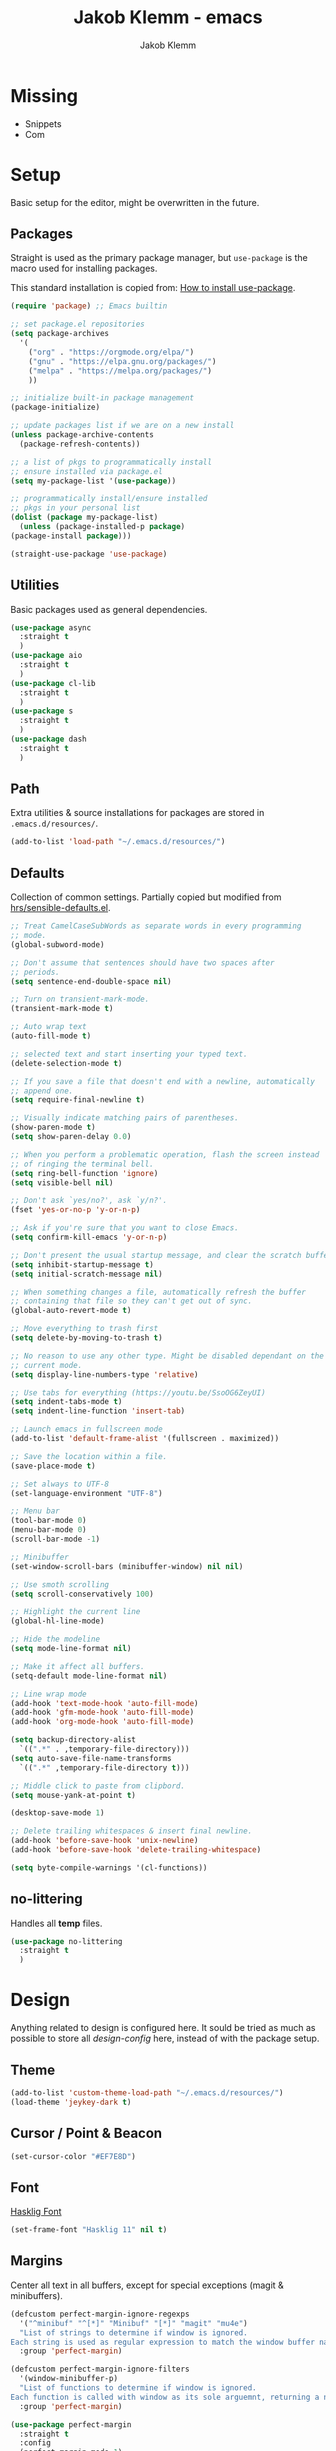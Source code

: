#+TITLE: Jakob Klemm - emacs
#+AUTHOR: Jakob Klemm

* Missing
  - Snippets
  - Com
* Setup
  Basic setup for the editor, might be overwritten in the future.
** Packages
   Straight is used as the primary package manager, but =use-package=
   is the macro used for installing packages.

   This standard installation is copied from: [[https://www.reddit.com/r/emacs/comments/dfcyy6/how_to_install_and_use_usepackage/][How to install use-package]].
   #+begin_src emacs-lisp
     (require 'package) ;; Emacs builtin

     ;; set package.el repositories
     (setq package-archives
	   '(
	     ("org" . "https://orgmode.org/elpa/")
	     ("gnu" . "https://elpa.gnu.org/packages/")
	     ("melpa" . "https://melpa.org/packages/")
	     ))

     ;; initialize built-in package management
     (package-initialize)

     ;; update packages list if we are on a new install
     (unless package-archive-contents
       (package-refresh-contents))

     ;; a list of pkgs to programmatically install
     ;; ensure installed via package.el
     (setq my-package-list '(use-package))

     ;; programmatically install/ensure installed
     ;; pkgs in your personal list
     (dolist (package my-package-list)
       (unless (package-installed-p package)
	 (package-install package)))

     (straight-use-package 'use-package)
   #+end_src

** Utilities
   Basic packages used as general dependencies.
   #+begin_src emacs-lisp
     (use-package async
       :straight t
       )
     (use-package aio
       :straight t
       )
     (use-package cl-lib
       :straight t
       )
     (use-package s
       :straight t
       )
     (use-package dash
       :straight t
       )
   #+end_src

** Path
   Extra utilities & source installations for packages are stored in
   =.emacs.d/resources/=.
   #+begin_src emacs-lisp
     (add-to-list 'load-path "~/.emacs.d/resources/")
   #+end_src
** Defaults
  Collection of common settings. Partially copied but modified from
  [[https://github.com/hrs/sensible-defaults.el][hrs/sensible-defaults.el]].
  #+begin_src emacs-lisp
    ;; Treat CamelCaseSubWords as separate words in every programming
    ;; mode.
    (global-subword-mode)

    ;; Don't assume that sentences should have two spaces after
    ;; periods.
    (setq sentence-end-double-space nil)

    ;; Turn on transient-mark-mode.
    (transient-mark-mode t)

    ;; Auto wrap text
    (auto-fill-mode t)

    ;; selected text and start inserting your typed text.
    (delete-selection-mode t)

    ;; If you save a file that doesn't end with a newline, automatically
    ;; append one.
    (setq require-final-newline t)

    ;; Visually indicate matching pairs of parentheses.
    (show-paren-mode t)
    (setq show-paren-delay 0.0)

    ;; When you perform a problematic operation, flash the screen instead
    ;; of ringing the terminal bell.
    (setq ring-bell-function 'ignore)
    (setq visible-bell nil)

    ;; Don't ask `yes/no?', ask `y/n?'.
    (fset 'yes-or-no-p 'y-or-n-p)

    ;; Ask if you're sure that you want to close Emacs.
    (setq confirm-kill-emacs 'y-or-n-p)

    ;; Don't present the usual startup message, and clear the scratch buffer.
    (setq inhibit-startup-message t)
    (setq initial-scratch-message nil)

    ;; When something changes a file, automatically refresh the buffer
    ;; containing that file so they can't get out of sync.
    (global-auto-revert-mode t)

    ;; Move everything to trash first
    (setq delete-by-moving-to-trash t)

    ;; No reason to use any other type. Might be disabled dependant on the
    ;; current mode.
    (setq display-line-numbers-type 'relative)

    ;; Use tabs for everything (https://youtu.be/SsoOG6ZeyUI)
    (setq indent-tabs-mode t)
    (setq indent-line-function 'insert-tab)

    ;; Launch emacs in fullscreen mode
    (add-to-list 'default-frame-alist '(fullscreen . maximized))

    ;; Save the location within a file.
    (save-place-mode t)

    ;; Set always to UTF-8
    (set-language-environment "UTF-8")

    ;; Menu bar
    (tool-bar-mode 0)
    (menu-bar-mode 0)
    (scroll-bar-mode -1)

    ;; Minibuffer
    (set-window-scroll-bars (minibuffer-window) nil nil)

    ;; Use smoth scrolling
    (setq scroll-conservatively 100)

    ;; Highlight the current line
    (global-hl-line-mode)

    ;; Hide the modeline
    (setq mode-line-format nil)

    ;; Make it affect all buffers.
    (setq-default mode-line-format nil)

    ;; Line wrap mode
    (add-hook 'text-mode-hook 'auto-fill-mode)
    (add-hook 'gfm-mode-hook 'auto-fill-mode)
    (add-hook 'org-mode-hook 'auto-fill-mode)

    (setq backup-directory-alist
	  `((".*" . ,temporary-file-directory)))
    (setq auto-save-file-name-transforms
	  `((".*" ,temporary-file-directory t)))

    ;; Middle click to paste from clipbord.
    (setq mouse-yank-at-point t)

    (desktop-save-mode 1)

    ;; Delete trailing whitespaces & insert final newline.
    (add-hook 'before-save-hook 'unix-newline)
    (add-hook 'before-save-hook 'delete-trailing-whitespace)

    (setq byte-compile-warnings '(cl-functions))
  #+end_src
** no-littering
   Handles all *temp* files.
   #+begin_src emacs-lisp
     (use-package no-littering
       :straight t
       )
   #+end_src
* Design
  Anything related to design is configured here. It sould be tried as
  much as possible to store all /design-config/ here, instead of with
  the package setup.
** Theme
   #+begin_src emacs-lisp
     (add-to-list 'custom-theme-load-path "~/.emacs.d/resources/")
     (load-theme 'jeykey-dark t)
   #+end_src
** Cursor / Point & Beacon
   #+begin_src emacs-lisp
     (set-cursor-color "#EF7E8D")
   #+end_src
** Font
   [[https://github.com/i-tu/Hasklig][Hasklig Font]]
   #+begin_src emacs-lisp
     (set-frame-font "Hasklig 11" nil t)
   #+end_src
** Margins
   Center all text in all buffers, except for special exceptions
   (magit & minibuffers).
   #+begin_src emacs-lisp
     (defcustom perfect-margin-ignore-regexps
       '("^minibuf" "^[*]" "Minibuf" "[*]" "magit" "mu4e")
       "List of strings to determine if window is ignored.
     Each string is used as regular expression to match the window buffer name."
       :group 'perfect-margin)

     (defcustom perfect-margin-ignore-filters
       '(window-minibuffer-p)
       "List of functions to determine if window is ignored.
     Each function is called with window as its sole arguemnt, returning a non-nil value indicate to ignore the window."
       :group 'perfect-margin)

     (use-package perfect-margin
       :straight t
       :config
       (perfect-margin-mode 1)
       )
   #+end_src
** Modeline
   Use =feebeline= as a minimal modeline in the minibuffer bar.
   #+begin_src emacs-lisp
     (use-package    feebleline
       :straight       t
       :config       (setq feebleline-msg-functions
			   '((feebleline-line-number         :post "" :fmt "%5s")
			     (feebleline-column-number       :pre ":" :fmt "%-2s")
			     (feebleline-file-directory      :face feebleline-dir-face :post "")
			     (feebleline-file-or-buffer-name :face font-lock-keyword-face :post "")
			     (feebleline-file-modified-star  :face font-lock-warning-face :post "")
			     (feebleline-git-branch          :face feebleline-git-face :pre " ")
			     (feebleline-project-name        :align right)
			     ((lambda () (format-time-string "%H:%M")) :align right)
			     )
			   )
       (feebleline-mode 1)
       )
   #+end_src
** Rainbow delimiters
   Use rainbow delimiters to easily see indentation.
   #+begin_src emacs-lisp
     (use-package rainbow-delimiters
       :straight t
       :config
       (add-hook 'org-mode-hook #'rainbow-delimiters-mode)
       (add-hook 'prog-mode-hook #'rainbow-delimiters-mode)
       )

   #+end_src
** Icons
   Install icons with =all-the-icons-install-fonts=.
   #+begin_src emacs-lisp
     (use-package all-the-icons
       :straight t
       )
   #+end_src
   Add =all-the-icons= to =company-box=.
   #+begin_src emacs-lisp
     (declare-function all-the-icons-faicon 'all-the-icons)
     (declare-function all-the-icons-material 'all-the-icons)
     (declare-function all-the-icons-octicon 'all-the-icons)
     (setq company-box-icons-all-the-icons
	   `((Unknown . ,(all-the-icons-material "find_in_page" :height 0.8 :v-adjust -0.15))
	     (Text . ,(all-the-icons-faicon "text-width" :height 0.8 :v-adjust -0.02))
	     (Method . ,(all-the-icons-faicon "cube" :height 0.8 :v-adjust -0.02 :face 'all-the-icons-purple))
	     (Function . ,(all-the-icons-faicon "cube" :height 0.8 :v-adjust -0.02 :face 'all-the-icons-purple))
	     (Constructor . ,(all-the-icons-faicon "cube" :height 0.8 :v-adjust -0.02 :face 'all-the-icons-purple))
	     (Field . ,(all-the-icons-octicon "tag" :height 0.85 :v-adjust 0 :face 'all-the-icons-lblue))
	     (Variable . ,(all-the-icons-octicon "tag" :height 0.85 :v-adjust 0 :face 'all-the-icons-lblue))
	     (Class . ,(all-the-icons-material "settings_input_component" :height 0.8 :v-adjust -0.15 :face 'all-the-icons-orange))
	     (Interface . ,(all-the-icons-material "share" :height 0.8 :v-adjust -0.15 :face 'all-the-icons-lblue))
	     (Module . ,(all-the-icons-material "view_module" :height 0.8 :v-adjust -0.15 :face 'all-the-icons-lblue))
	     (Property . ,(all-the-icons-faicon "wrench" :height 0.8 :v-adjust -0.02))
	     (Unit . ,(all-the-icons-material "settings_system_daydream" :height 0.8 :v-adjust -0.15))
	     (Value . ,(all-the-icons-material "format_align_right" :height 0.8 :v-adjust -0.15 :face 'all-the-icons-lblue))
	     (Enum . ,(all-the-icons-material "storage" :height 0.8 :v-adjust -0.15 :face 'all-the-icons-orange))
	     (Keyword . ,(all-the-icons-material "filter_center_focus" :height 0.8 :v-adjust -0.15))
	     (Snippet . ,(all-the-icons-material "format_align_center" :height 0.8 :v-adjust -0.15))
	     (Color . ,(all-the-icons-material "palette" :height 0.8 :v-adjust -0.15))
	     (File . ,(all-the-icons-faicon "file-o" :height 0.8 :v-adjust -0.02))
	     (Reference . ,(all-the-icons-material "collections_bookmark" :height 0.8 :v-adjust -0.15))
	     (Folder . ,(all-the-icons-faicon "folder-open" :height 0.8 :v-adjust -0.02))
	     (EnumMember . ,(all-the-icons-material "format_align_right" :height 0.8 :v-adjust -0.15))
	     (Constant . ,(all-the-icons-faicon "square-o" :height 0.8 :v-adjust -0.1))
	     (Struct . ,(all-the-icons-material "settings_input_component" :height 0.8 :v-adjust -0.15 :face 'all-the-icons-orange))
	     (Event . ,(all-the-icons-octicon "zap" :height 0.8 :v-adjust 0 :face 'all-the-icons-orange))
	     (Operator . ,(all-the-icons-material "control_point" :height 0.8 :v-adjust -0.15))
	     (TypeParameter . ,(all-the-icons-faicon "arrows" :height 0.8 :v-adjust -0.02))
	     (Template . ,(all-the-icons-material "format_align_left" :height 0.8 :v-adjust -0.15)))
	   company-box-icons-alist 'company-box-icons-all-the-icons)
   #+end_src
** Highlights
   Highlight TODOs in programming buffers.
   #+begin_src emacs-lisp
     (use-package hl-todo
       :straight t
       :custom-face
       (hl-todo ((t (:inherit hl-todo :italic t))))
       :hook ((prog-mode . hl-todo-mode)
	      (yaml-mode . hl-todo-mode))
       )
   #+end_src
** Rainbow
   Display hex RGB strings in the correct color.
   #+begin_src emacs-lisp
     (use-package rainbow-mode
       :straight t
       :hook '(prog-mode help-mode)
       )
    #+end_src
* Navigation
  Anything related to navigating files or buffers.
** Helm
  #+begin_Src emacs-lisp
    (use-package helm
      :straight t
      :config

      (require 'helm-config)

      (setq helm-M-x-always-save-history t)

      (define-key helm-map (kbd "<tab>") 'helm-execute-persistent-action)
      (define-key helm-map (kbd "C-i") 'helm-execute-persistent-action)
      (define-key helm-map (kbd "C-z")  'helm-select-action)
      (define-key helm-map (kbd "C-l") 'helm-dfind-files-up-one-level)

      (global-set-key (kbd "C-x C-f") 'helm-find-files)
      (global-set-key (kbd "C-x b") 'helm-mini)
      (global-set-key (kbd "M-x") 'helm-M-x)
      (global-set-key (kbd "M-y") 'helm-show-kill-ring)
      )
  #+end_src
** Helm-Posframe
   Enable the helm-posframe everywhere in the center of the
   screen.

   The posframe is stored locally, since some modifications were done.
   #+begin_src emacs-lisp
     (use-package helm-posframe
       :straight t
       :init
       (setq helm-posframe-width 200)
       :config
       (helm-posframe-enable)
       )
   #+end_src
** Recentf
   Save buffer & file locations.
   #+begin_src emacs-lisp
     (use-package recentf
       :straight t
       :custom
       (recentf-auto-cleanup 30)
       :config
       (recentf-mode)
       (run-with-idle-timer 10 t 'recentf-save-list)
       )
  #+end_src
** Scroll
   Smooth scrolling for both mouse and normal navigation.
   #+begin_src emacs-lisp
     (use-package mwheel
       :custom
       (mouse-wheel-scroll-amount '(1
				    ((shift) . 5)
				    ((control))))
       (mouse-wheel-progressive-speed nil))

     (use-package pixel-scroll
       :config
       (pixel-scroll-mode))
   #+end_src
** Windows
   Use =ace-window= to switch between multiple windows.
   #+begin_src emacs-lisp
     (use-package ace-window
       :straight t
       :init
       (setq aw-scope 'frame ; limit to single frame
	     aw-keys '(?a ?o ?e ?u ?i ?d ?h ?t ?n))
       )
   #+end_src
** Window helpers
   Directly switch to new windows.
   Credit: https://github.com/hrs
   #+begin_src emacs-lisp
     ;; Credit: https://github.com/hrs
     (defun hrs/split-window-below-and-switch ()
       "Split the window horizontally, then switch to the new pane."
       (interactive)
       (split-window-below)
       (balance-windows)
       (other-window 1)
       (helm-mini)
       )

     (defun hrs/split-window-right-and-switch ()
       "Split the window vertically, then switch to the new pane."
       (interactive)
       (split-window-right)
       (balance-windows)
       (other-window 1)
       (helm-mini)
       )
   #+end_src
** Which-key & Posframe
   Which key setup for showing possible keybinds.
   #+begin_src emacs-lisp
     (use-package which-key
       :straight t
       :config
       (which-key-mode)
       )
   #+end_src
   Posframe for showing =which-key=.
   #+begin_src emacs-lisp
     (use-package which-key-posframe
       :straight t
       :config
       (which-key-posframe-mode)
       )
   #+end_src
** Evil
   #+begin_src emacs-lisp
     (setq evil-want-keybinding nil)
     (setq evil-want-integration t)

     (setq evil-move-beyond-eol t)
     (setq evil-ex-complete-emacs-commands nil)

     ;; For some reason this needs to be initialized before evil...
     (use-package evil-leader
       :straight t
       :config
       (evil-leader/set-leader "<SPC>")
       (global-evil-leader-mode))

     (use-package evil
       :straight t
       :config
       (evil-mode 1)
       )

     (use-package evil-collection
       :after evil
       :ensure t
       :config
       (evil-collection-init)
       )

     (use-package evil-org
       :straight t
       :after org
       :hook (org-mode . (lambda () evil-org-mode))
       :config
       (require 'evil-org-agenda)
       (evil-org-agenda-set-keys)
       )
   #+end_src
** Binds
   Defines all binds, configured in multiple parts for different devices.
   #+begin_src emacs-lisp
     (define-key evil-normal-state-map "a" 'hrs/split-window-below-and-switch)
     (define-key evil-normal-state-map "s" 'hrs/split-window-right-and-switch)
   #+end_src
* Programming

** Format code
   #+begin_src emacs-lisp
     (use-package format-all
       :straight t
       :bind ("C-c C-f" . format-all-buffer)
       )
   #+end_src

** Magit
   Setup magit, magit-todos (show todos in magit-status),
   git-messenger for seeing commit messages.
   #+begin_src emacs-lisp
     (use-package magit
       :straight t
       :config
       (global-set-key (kbd "C-x g") 'magit-status)
       (global-set-key (kbd "C-x p") 'magit-init)
       (use-package magit-todos
	 :straight t
	 :config
	 (magit-todos-mode t)
	 )
       (use-package git-messenger
	 :straight t
	 )
       )
   #+end_src

** LSP
   Use =lsp-mode=, mainly for Elixir. The Elixir-lsp is stored in the
   =.tools/= directory.
   #+begin_src emacs-lisp
     (add-to-list 'exec-path "~/.tools/elixir-ls")
   #+end_src

   LSP Setup:
   #+begin_src emacs-lisp
     (use-package lsp-mode
       :straight t
       :commands lsp
       :init
       (setq lsp-headerline-breadcrumb-enable nil)
       (setq lsp-signature-auto-activate nil)
       :hook
       (elixir-mode . lsp)
       )
   #+end_src
   LSP UI setup (this config gets copied from config version to
   version, just don't change it or everything will break.)
   #+begin_src emacs-lisp
     (use-package lsp-ui
       :straight t
       :commands lsp-ui-mode
       :config
       (lsp-ui-doc-enable t)
       (lsp-ui-mode)
       (setq lsp-ui-doc-max-height 128
	     lsp-ui-doc-max-width 64
	     lsp-ui-doc-position 'top
	     lsp-ui-doc-show-with-mouse t
	     lsp-ui-doc-show-with-cursor t
	     )
       )
   #+end_src

** Indentation
   Disable electric indentation.
   #+begin_src emacs-lisp
     (electric-indent-mode -1)
     (add-hook 'after-change-major-mode-hook (lambda() (electric-indent-mode -1)))
   #+end_src
   Use =dtrt-indent= for indentation based on current project.
   #+begin_src emacs-lisp
     (use-package dtrt-indent
       :straight t
       :config
       (dtrt-indent-global-mode)
       (dtrt-indent-adapt))
   #+end_src
   Auto indent on pressing enter, copied from [[https://github.com/FrostyX/dotfiles/blob/master/.emacs.d/frostyx.org][FrostyX]].
   #+begin_src emacs-lisp
     (defun set-newline-and-indent ()
       (local-set-key (kbd "RET") 'newline-and-indent))
     (add-hook 'python-mode-hook 'set-newline-and-indent)
   #+end_src
   Indentation settings
   #+begin_src emacs-lisp
     (setq tab-width 4)
     (setq evil-shift-width 4)
   #+end_src

** Company
   Completion framework, enabled globally.
   #+begin_src emacs-lisp
     (use-package company
       :straight t
       :config
       (setq company-idle-delay 0.3)
       (add-hook 'after-init-hook 'global-company-mode)
       )
   #+end_src
   Nice /fancy/ looks for company.
   #+begin_src emacs-lisp
     (use-package company-box
       :straight t
       :custom (company-box-icons-alist 'company-box-icons-all-the-icons)
       :hook (company-mode . company-box-mode)
       )
   #+end_src

** Smartparens
   #+begin_src emacs-lisp
     (use-package smartparens
       :straight t
       :hook
       (after-init . smartparens-global-mode)
       :config
       (require 'smartparens-config)
       (sp-pair "=" "=" :actions '(wrap))
       (sp-pair "+" "+" :actions '(wrap))
       (sp-pair "<" ">" :actions '(wrap))
       (sp-pair "$" "$" :actions '(wrap))
       )
   #+end_src

** Kill-Ring
   #+begin_src emacs-lisp
     (use-package popup-kill-ring
       :straight t
       :bind ("M-y" . popup-kill-ring)
       )
   #+end_src

** Languages
   Collection of different major modes for programming, without
   special config.
   #+begin_src emacs-lisp
     (use-package csharp-mode
       :straight t
       )
     (use-package json-mode
       :straight t
       )
     (use-package scala-mode
       :straight t
       )
     (use-package docker
       :straight t
       )
     (use-package nginx-mode
       :straight t
       )
     (use-package web-mode
       :straight t
       :config
       (setq web-mode-markup-indent-offset 2
	     web-mode-css-indent-offset 2
	     web-mode-code-indent-offset 2
	     web-mode-indent-style 2))

     (use-package markdown-mode
       :straight t
       :custom
       (markdown-hide-markup nil)
       (markdown-bold-underscore t)
       (markdown-italic-underscore t)
       (markdown-header-scaling t)
       (markdown-indent-function t)
       (markdown-enable-math t)
       (markdown-hide-urls nil)
       :custom-face
       (markdown-header-delimiter-face ((t (:foreground "mediumpurple"))))
       (markdown-header-face-1 ((t (:foreground "violet" :weight bold :height 1.0))))
       (markdown-header-face-2 ((t (:foreground "lightslateblue" :weight bold :height 1.0))))
       (markdown-header-face-3 ((t (:foreground "mediumpurple1" :weight bold :height 1.0))))
       (markdown-link-face ((t (:background "#0e1014" :foreground "#bd93f9"))))
       (markdown-list-face ((t (:foreground "mediumpurple"))))
       (markdown-pre-face ((t (:foreground "#bd98fe"))))
       :mode "\\.md\\'")

     (use-package systemd
       :straight t
       :mode
       ("\\.service\\'" "\\.timer\\'" "\\.target\\'" "\\.mount\\'"
	"\\.automount\\'" "\\.slice\\'" "\\.socket\\'" "\\.path\\'"
	"\\.netdev\\'" "\\.network\\'" "\\.link\\'"))

     (use-package yaml-mode
       :straight t
       :mode ("\\.yaml\\'" "\\.yml\\'")
       :custom-face
       (font-lock-variable-name-face ((t (:foreground "violet")))))

     (use-package dockerfile-mode
       :straight t
       :mode "\\Dockerfile\\'")
   #+end_src
* org-mode
** Base
   #+begin_src emacs-lisp
     (setq
      org-directory "~/documents/"
      org-archive-location "~/documents/archive/2021.org::* From %s"
      )

     (add-hook 'org-mode 'org-toggle-inline-images)
     (setq org-image-actual-width '(600))
     (setq-default org-display-inline-images t)
     (setq-default org-startup-with-inline-images t)

     ;; Default apps
     (setq org-file-apps
	   '((auto-mode . emacs)
	     (directory . emacs)
	     ("\\.mm\\'" . default)
	     ("\\.x?html?\\'" . default)
	     ("\\.pdf\\'" . emacs)))

     (setq org-ellipsis " ▼ "
	   org-adapt-indentation nil
	   org-fontify-quote-and-verse-blocks t
	   org-startup-folded t
	   org-priority-highest ?A
	   org-priority-lowest ?C
	   org-src-tab-acts-natively t
	   org-hide-emphasis-markers t
	   org-src-window-setup 'current-window
	   org-return-follows-link t
	   org-confirm-babel-evaluate nil
	   org-use-speed-commands t
	   org-catch-invisible-edits 'show
	   )

     (require 'org-pretty-table)
     (add-hook 'org-mode-hook 'org-pretty-table-mode)

     (add-hook 'org-mode-hook 'org-indent-mode)

     ;; Heading sizes
     (custom-set-faces
      '(org-level-1 ((t (:inherit outline-1 :height 1.60))))
      '(org-level-2 ((t (:inherit outline-2 :height 1.40))))
      '(org-level-3 ((t (:inherit outline-3 :height 1.20))))
      '(org-level-4 ((t (:inherit outline-4 :height 1.0))))
      '(org-level-5 ((t (:inherit outline-5 :height 1.0))))
      )
   #+end_src
** Spelllcheck
   Use hunspell for all =org-mode= files to check spelling with german
   & english dicts.
   #+begin_src emacs-lisp
     (setq ispell-program-name "hunspell")

     (setq ispell-local-dictionary "en_US")
     (setq ispell-local-dictionary-alist
	   '(("en_US" "[[:alpha:]]" "[^[:alpha:]]" "[']" nil ("-d" "en_US") nil utf-8)
	     ("de_DE" "[[:alpha:]]" "[^[:alpha:]]" "[']" nil ("-d" "de_DE" "-a" "-i" "UTF-8") nil utf-8)))

     (add-hook 'text-mode-hook #'flyspell-mode)
     (add-hook 'org-mode-hook #'flyspell-mode)

     (add-hook 'ispell-change-dictionary-hook #'flyspell-buffer)
   #+end_src
** Superstar
   #+begin_src emacs-lisp
     (use-package org-superstar
       :ensure t
       :config
       (setq org-superstar-headline-bullets-list '("◉" "○" "✸" "✿" "✤" "✜" "◆" "▶")
	     ;;org-superstar-headline-bullets-list '("Ⅰ" "Ⅱ" "Ⅲ" "Ⅳ" "Ⅴ" "Ⅵ" "Ⅶ" "Ⅷ" "Ⅸ" "Ⅹ")
	     org-superstar-prettify-item-bullets t
	     org-superstar-configure-like-org-bullets t
	     org-hide-leading-stars nil
	     org-superstar-leading-bullet ?\s
	     ;; Enable custom bullets for TODO items
	     org-superstar-special-todo-items t
	     org-superstar-todo-bullet-alist '(("TODO" "☐ ")
					       ("NEXT" "✒ ")
					       ("STATIC" "» ")
					       ("BLOCKED" "˧ ")
					       ("DONE" "✔ ")
					       ("PAL" "✔ ")
					       )
	     )
       (add-hook 'org-mode-hook (lambda () (org-superstar-mode 1)))
       )
   #+end_src
** Color
   Settings for general color (warnings, priority, etc.)
   #+begin_src emacs-lisp
     (setq org-priority-faces
	   '((?A . 'all-the-icons-red)
	     (?B . 'all-the-icons-orange)
	     (?C . 'all-the-icons-yellow)
	     )
	   )
   #+end_src
** Symbols
   #+begin_src emacs-lisp
     (setq-default prettify-symbols-alist '(("#+BEGIN_SRC" . "λ")
					    ("#+END_SRC" . "λ")
					    ("#+begin_src" . "λ")
					    ("#+end_src" . "λ")
					    ("#+TITLE:" . "𝙏")
					    ("#+title:" . "𝙏")
					    ("#+SUBTITLE:" . "𝙩")
					    ("#+subtitle:" . "𝙩")
					    ("#+DATE:" . "𝘿")
					    ("#+date:" . "𝘿")
					    ("#+PROPERTY:" . "☸")
					    ("#+property:" . "☸")
					    ("#+OPTIONS:" . "⌥")
					    ("#+options:" . "⌥")
					    ("#+LATEX_HEADER:" . "⇾")
					    ("#+latex_header:" . "⇾")
					    ("#+LATEX_CLASS:" . "⇥")
					    ("#+latexx_class:" . "⇥")
					    ("#+ATTR_LATEX:" . "🄛")
					    ("#+attr_latex:" . "🄛")
					    ("#+LATEX:" . "ℓ")
					    ("#+latex:" . "ℓ")
					    ("#+ATTR_HTML:" . "🄗")
					    ("#+attr_html:" . "🄗")
					    ("#+BEGIN_QUOTE:" . "❮")
					    ("#+begin_quote:" . "❮")
					    ("#+END_QUOTE:" . "❯")
					    ("#+end_quote:" . "❯")
					    ("#+CAPTION:" . "☰")
					    ("#+caption:" . "☰")
					    (":PROPERTIES:" . "⚙")
					    (":properties:" . "⚙")
					    ("#+AUTHOR:" . "A")
					    ("#+author:" . "A")
					    ("#+IMAGE:" . "I")
					    ("#+image:" . "I")
					    ("#+LANGUAGE:" . "L")
					    ("#+language:" . "L")
					    ))

     (setq prettify-symbols-unprettify-at-point 'right-edge)
     (add-hook 'org-mode-hook 'prettify-symbols-mode)
   #+end_src
** Appear
   Toggle visibility for special formatting symbols.
   #+begin_src emacs-lisp
     (use-package org-appear
       :straight t
       :hook (org-mode . org-appear-mode)
       :init (setq org-hide-emphasis-markers t
		   org-appear-autoemphasis t
		   org-appear-autolinks t
		   org-appear-autosubmarkers t))
   #+end_src
** Inline LaTeX
   Display LaTeX inline using =org-fragtog=
   #+begin_src emacs-lisp
     (use-package org-fragtog
       :straight t
       :config
       (add-hook 'org-mode-hook 'org-fragtog-mode)
       (setq org-latex-preview-ltxpng-directory "~/.ltxpng/")
       )
   #+end_src
** Roam
   #+begin_src emacs-lisp
     (use-package org-roam
       :straight t
       :commands (org-roam-insert org-roam-find-file org-roam-switch-to-buffer org-roam)
       :hook
       (after-init . org-roam-mode)
       :init
       (setq
	org-roam-directory (file-truename "~/documents/vaults/database/")
	org-roam-db-location "~/documents/vaults/org-roam.db"
	org-roam-db-gc-threshold most-positive-fixnum
	)
       :config
       (setq org-roam-capture-templates
	     '(("d" "default" plain (function org-roam--capture-get-point)
		"%?"
		:file-name "${slug}"
		:head "#+TITLE: ${title}\n"
		:immediate-finish t
		:unnarrowed t)
	       ))
       (use-package org-roam-server
	 :straight t
	 :config
	 (setq org-roam-server-host "127.0.0.1"
	       org-roam-server-port 8080
	       org-roam-server-authenticate nil
	       org-roam-server-export-inline-images t
	       org-roam-server-serve-files nil
	       org-roam-server-served-file-extensions '("pdf" "mp4" "ogv" "jpg" "png")
	       org-roam-server-network-poll t
	       org-roam-server-network-arrows nil
	       org-roam-server-network-label-wrap-length 20))
       )
   #+end_src
** Spaced repetition
   #+begin_src emacs-lisp
     (use-package org-drill
       :straight t
       :config
       (setq org-drill-use-visible-cloze-face-p t)
       (setq org-drill-hide-item-headings-p t)
       )
   #+end_src
** Export
   Basic latex settings.
   #+begin_src emacs-lisp
     (setq TeX-parse-self t)
     (setq TeX-auto-save t)

     (setq TeX-PDF-mode t)

     (add-hook 'LaTeX-mode-hook
	       (lambda ()
		 (LaTeX-math-mode)
		 (setq TeX-master t)))
   #+end_src
** Title page
   Custom title page template using insert commands & roam.
   #+begin_src emacs-lisp
     (defun jk/title-title ()
       (car (org-roam--extract-titles-title))
       )

     (defun jk/title-author ()
       (cdr (car (org-roam--extract-global-props '("AUTHOR"))))
       )
     (defun jk/title-image ()
       (cdr (car (org-roam--extract-global-props '("IMAGE"))))
       )
     (defun jk/title-subtitle ()
       (cdr (car (org-roam--extract-global-props '("SUBTITLE"))))
       )

     (defun jk/title-compose ()
       (interactive)
       (insert (concat "
     ,#+LATEX_HEADER: \\usepackage[utf8]{inputenc}
     ,#+LATEX_HEADER: \\usepackage[dvipsnames]{xcolor}
     ,#+LATEX_HEADER: \\usepackage{tikz}
     ,#+LATEX_HEADER: \\usepackage[]{babel}
     \\begin{titlepage}
	 \\begin{center}
	     \\begin{tikzpicture}[remember picture,overlay]
		 \\node[anchor=north west,yshift=-1.5pt,xshift=1pt]%
		 at (current page.north west)
		 {\\includegraphics[scale=1]{~/.tools/"
		       (jk/title-image)
		       ".png}};
     \\end{tikzpicture}
	     \\vspace{2.2cm}
	     \\Huge
	     \\textbf{"
		       (jk/title-title)
		       "}
	     \\vspace{3.0cm}
	     \\LARGE"
		       (jk/title-subtitle)
		       "
     \\vspace{4.2cm}"

		       (jk/title-author)

		       "\\
	     \\vfill
	     \\Large
	     Baden, Schweiz\\
	     \\today
	 \\end{center}
     \\end{titlepage}
     \\tableofcontents
     \\newpage"
		       )
	       )
       )
   #+end_src
* Communication
** mu4e
* Extras

** Fun
   Malyon for text games.
   #+begin_src emacs-lisp
     (use-package malyon
       :straight t
       )
   #+end_src
